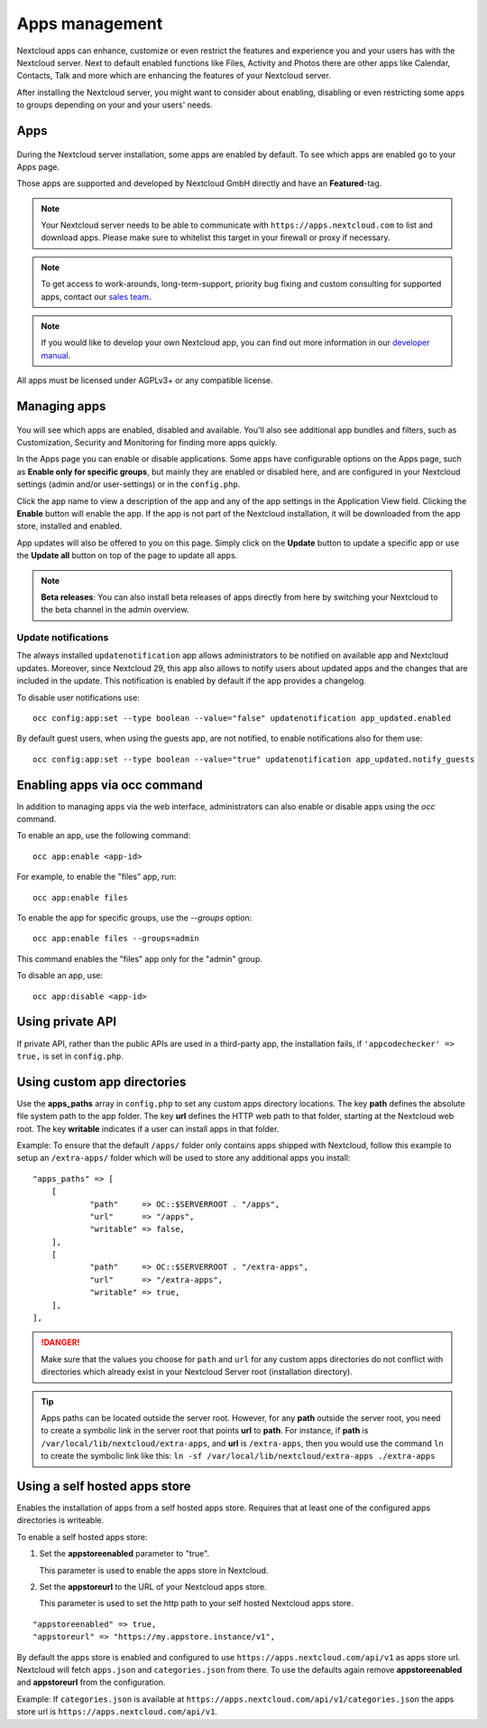 ===============
Apps management
===============

Nextcloud apps can enhance, customize or even restrict the features and experience
you and your users has with the Nextcloud server. Next to default enabled functions
like Files, Activity and Photos there are other apps like Calendar, Contacts,
Talk and more which are enhancing the features of your Nextcloud server.

After installing the Nextcloud server, you might want to consider about enabling,
disabling or even restricting some apps to groups depending on your and your users'
needs.

Apps
----

.. figure:: images/apps_overview.png
   :alt: Apps page for enabling and disabling apps.

During the Nextcloud server installation, some apps are enabled by default.
To see which apps are enabled go to your Apps page.

Those apps are supported and developed by Nextcloud GmbH directly and
have an **Featured**-tag.

.. note:: Your Nextcloud server needs to be able to communicate with
          ``https://apps.nextcloud.com`` to list and download apps. Please make sure to whitelist this target in your firewall or proxy if necessary.

.. note:: To get access to work-arounds, long-term-support, priority bug fixing
          and custom consulting for supported apps, contact our `sales team <https://nextcloud.com/enterprise/>`_.

.. note:: If you would like to develop your own Nextcloud app, you can find out
          more information in our `developer manual <https://docs.nextcloud.com/server/latest/go.php?to=developer-manual>`_.
.. TODO ON RELEASE: Update version number above on release

All apps must be licensed under AGPLv3+ or any compatible license.

Managing apps
-------------

.. figure:: images/apps_store.png
   :alt: App store page for installing, enabling and disabling apps.

You will see which apps are enabled, disabled and available. You'll also
see additional app bundles and filters, such as Customization, Security and
Monitoring for finding more apps quickly.

In the Apps page you can enable or disable applications. Some apps have
configurable options on the Apps page, such as **Enable only for specific
groups**, but mainly they are enabled or disabled here, and are configured in
your Nextcloud settings (admin and/or user-settings) or in the ``config.php``.

Click the app name to view a description of the app and any of the app settings
in the Application View field. Clicking the **Enable** button will enable the app.
If the app is not part of the Nextcloud installation, it will be downloaded from
the app store, installed and enabled.

App updates will also be offered to you on this page. Simply click on the **Update**
button to update a specific app or use the **Update all** button on top of the page to
update all apps.

.. note:: **Beta releases**: You can also install beta releases of apps directly from here by
          switching your Nextcloud to the beta channel in the admin overview.

Update notifications
^^^^^^^^^^^^^^^^^^^^

The always installed ``updatenotification`` app allows administrators to be notified on available app and Nextcloud updates.
Moreover, since Nextcloud 29, this app also allows to notify users about updated apps and the changes that are included in the update.
This notification is enabled by default if the app provides a changelog.

To disable user notifications use:

::

  occ config:app:set --type boolean --value="false" updatenotification app_updated.enabled

By default guest users, when using the guests app, are not notified, to enable notifications also for them use:

::

  occ config:app:set --type boolean --value="true" updatenotification app_updated.notify_guests

Enabling apps via occ command
-----------------------------

In addition to managing apps via the web interface, administrators can also enable or disable apps using the `occ` command.

To enable an app, use the following command:

::

  occ app:enable <app-id>

For example, to enable the "files" app, run:

::

  occ app:enable files

To enable the app for specific groups, use the `--groups` option:

::
  
  occ app:enable files --groups=admin


This command enables the "files" app only for the "admin" group.

To disable an app, use:

::

  occ app:disable <app-id>

Using private API
-----------------

If private API, rather than the public APIs are used in a third-party app, the
installation fails, if ``'appcodechecker' => true,`` is set in ``config.php``.

Using custom app directories
----------------------------

Use the **apps_paths** array in ``config.php`` to set any custom apps directory
locations. The key **path** defines the absolute file system path to the app
folder. The key **url** defines the HTTP web path to that folder, starting at
the Nextcloud web root. The key **writable** indicates if a user can install apps
in that folder.

Example: To ensure that the default ``/apps/`` folder only contains apps shipped
with Nextcloud, follow this example to setup an ``/extra-apps/`` folder
which will be used to store any additional apps you install:

::

    "apps_paths" => [
        [
                "path"     => OC::$SERVERROOT . "/apps",
                "url"      => "/apps",
                "writable" => false,
        ],
        [
                "path"     => OC::$SERVERROOT . "/extra-apps",
                "url"      => "/extra-apps",
                "writable" => true,
        ],
    ],

.. danger:: Make sure that the values you choose for ``path`` and ``url`` for any custom
   apps directories do not conflict with directories which already exist in your Nextcloud
   Server root (installation directory).

.. tip:: Apps paths can be located outside the server root.  However, for any
   **path** outside the server root, you need to create a symbolic link in the server
   root that points **url** to **path**. For instance, if **path** is
   ``/var/local/lib/nextcloud/extra-apps``, and **url** is ``/extra-apps``, then
   you would use the command ``ln`` to create the symbolic link like this:
   ``ln -sf /var/local/lib/nextcloud/extra-apps ./extra-apps``

Using a self hosted apps store
------------------------------

Enables the installation of apps from a self hosted apps store. Requires that at least one of the configured apps directories is writeable.

To enable a self hosted apps store:

1. Set the **appstoreenabled** parameter to "true".

   This parameter is used to enable the apps store in Nextcloud.

2. Set the **appstoreurl** to the URL of your Nextcloud apps store.

   This parameter is used to set the http path to your self hosted Nextcloud apps store.

::

    "appstoreenabled" => true,
    "appstoreurl" => "https://my.appstore.instance/v1",


By default the apps store is enabled and configured to use ``https://apps.nextcloud.com/api/v1`` as apps store url. Nextcloud will fetch ``apps.json`` and ``categories.json`` from there. To use the defaults again remove **appstoreenabled** and **appstoreurl** from the configuration.

Example: If ``categories.json`` is available at ``https://apps.nextcloud.com/api/v1/categories.json`` the apps store url is ``https://apps.nextcloud.com/api/v1``.

